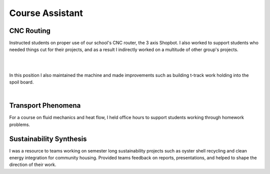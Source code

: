 Course Assistant
================

CNC Routing
----------------------

Instructed students on proper use of our school's CNC router, the 3 axis Shopbot. I also worked to support students who needed things cut for their projects, and as a result I indirectly worked on a multitude of other group's projects. 

.. image:: /images/ca/big-cut.JPG
    :width: 500
    :align: center

|

.. image:: /images/ca/jill.png
    :width: 500
    :align: center

|

In this position I also maintained the machine and made improvements such as building t-track work holding into the spoil board. 

.. image:: /images/ca/t-track.png
    :width: 500
    :align: center

|

Transport Phenomena
-------------------
For a course on fluid mechanics and heat flow, I held office hours to support students working through homework problems.

Sustainability Synthesis
--------------------------------------
I was a resource to teams working on semester long sustainability projects such as oyster shell recycling and clean energy integration for community housing. Provided teams feedback on reports, presentations, and helped to shape the direction of their work.